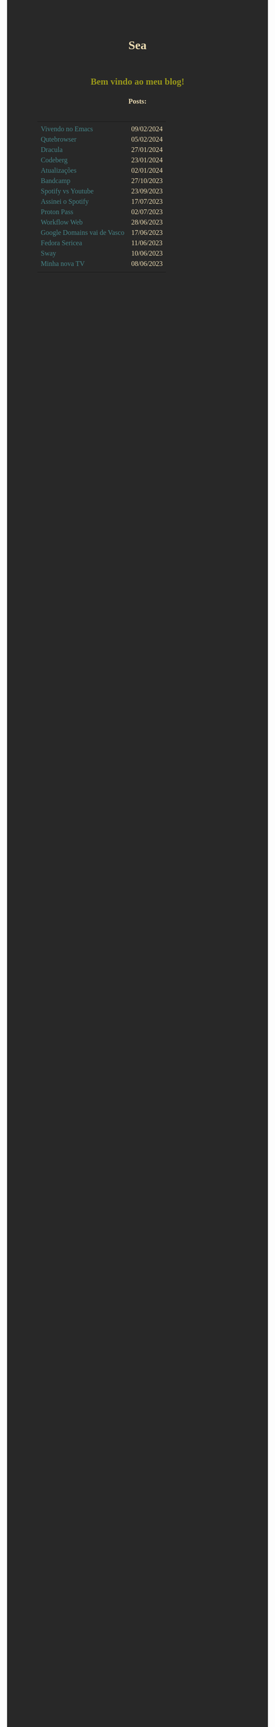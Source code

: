 
#+TITLE: Sea
#+OPTIONS: toc:nil num:nil html-postamble:nil

#+HTML_HEAD:<style> 
#+HTML_HEAD: @import url('https://fonts.googleapis.com/css2?family=JetBrains+Mono:ital,wght@0,100..800;1,100..800&display=swap'); 
#+HTML_HEAD: body {background-color: #282828; color: #ebdbb2; font-family: "JetBrains Mono";} 
#+HTML_HEAD: h1,h2,h3{text-align: center;}
#+HTML_HEAD: hr{color:#98971a;}
#+HTML_HEAD: h2{color:#98971a;}
#+HTML_HEAD: a,b{text-decoration: none; color: #458588;}
#+HTML_HEAD: a:hover{color:#83a598;}
#+HTML_HEAD: table{margin: auto; padding: 20px;}
#+HTML_HEAD:</style>

** Bem vindo ao meu blog!

*** Posts:
|                             |            |
| [[./posts/vivendo-no-emacs.html][Vivendo no Emacs]]            | 09/02/2024 |
| [[./posts/qutebrowser.html][Qutebrowser]]                 | 05/02/2024 |
| [[./posts/dracula.html][Dracula]]                     | 27/01/2024 |
| [[./posts/codeberg.html][Codeberg]]                    | 23/01/2024 |
| [[./posts/atualizações.html][Atualizações]]                | 02/01/2024 |
| [[./posts/bandcamp.html][Bandcamp]]                    | 27/10/2023 |
| [[./posts/spotify-vs-youtube.html][Spotify vs Youtube]]          | 23/09/2023 |
| [[./posts/assinei-o-spotify.html][Assinei o Spotify]]           | 17/07/2023 |
| [[./posts/proton-pass.html][Proton Pass]]                 | 02/07/2023 |
| [[./posts/workflow-web.html][Workflow Web]]                | 28/06/2023 |
| [[./posts/google-domains.html][Google Domains vai de Vasco]] | 17/06/2023 |
| [[./posts/fedora-sericea.html][Fedora Sericea]]              | 11/06/2023 |
| [[./posts/sway.html][Sway]]                        | 10/06/2023 |
| [[./posts/minha-tv.html][Minha nova TV]]               | 08/06/2023 |
|                             |            |
